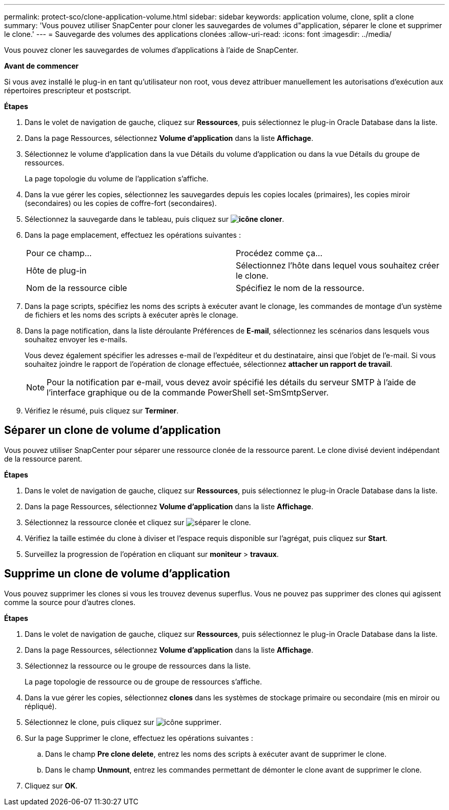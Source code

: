 ---
permalink: protect-sco/clone-application-volume.html 
sidebar: sidebar 
keywords: application volume, clone, split a clone 
summary: 'Vous pouvez utiliser SnapCenter pour cloner les sauvegardes de volumes d"application, séparer le clone et supprimer le clone.' 
---
= Sauvegarde des volumes des applications clonées
:allow-uri-read: 
:icons: font
:imagesdir: ../media/


[role="lead"]
Vous pouvez cloner les sauvegardes de volumes d'applications à l'aide de SnapCenter.

*Avant de commencer*

Si vous avez installé le plug-in en tant qu'utilisateur non root, vous devez attribuer manuellement les autorisations d'exécution aux répertoires prescripteur et postscript.

*Étapes*

. Dans le volet de navigation de gauche, cliquez sur *Ressources*, puis sélectionnez le plug-in Oracle Database dans la liste.
. Dans la page Ressources, sélectionnez *Volume d'application* dans la liste *Affichage*.
. Sélectionnez le volume d'application dans la vue Détails du volume d'application ou dans la vue Détails du groupe de ressources.
+
La page topologie du volume de l'application s'affiche.

. Dans la vue gérer les copies, sélectionnez les sauvegardes depuis les copies locales (primaires), les copies miroir (secondaires) ou les copies de coffre-fort (secondaires).
. Sélectionnez la sauvegarde dans le tableau, puis cliquez sur *image:../media/clone_icon.gif["icône cloner"]*.
. Dans la page emplacement, effectuez les opérations suivantes :
+
|===


| Pour ce champ... | Procédez comme ça... 


 a| 
Hôte de plug-in
 a| 
Sélectionnez l'hôte dans lequel vous souhaitez créer le clone.



 a| 
Nom de la ressource cible
 a| 
Spécifiez le nom de la ressource.

|===
. Dans la page scripts, spécifiez les noms des scripts à exécuter avant le clonage, les commandes de montage d'un système de fichiers et les noms des scripts à exécuter après le clonage.
. Dans la page notification, dans la liste déroulante Préférences de *E-mail*, sélectionnez les scénarios dans lesquels vous souhaitez envoyer les e-mails.
+
Vous devez également spécifier les adresses e-mail de l'expéditeur et du destinataire, ainsi que l'objet de l'e-mail. Si vous souhaitez joindre le rapport de l'opération de clonage effectuée, sélectionnez *attacher un rapport de travail*.

+

NOTE: Pour la notification par e-mail, vous devez avoir spécifié les détails du serveur SMTP à l'aide de l'interface graphique ou de la commande PowerShell set-SmSmtpServer.

. Vérifiez le résumé, puis cliquez sur *Terminer*.




== Séparer un clone de volume d'application

Vous pouvez utiliser SnapCenter pour séparer une ressource clonée de la ressource parent. Le clone divisé devient indépendant de la ressource parent.

*Étapes*

. Dans le volet de navigation de gauche, cliquez sur *Ressources*, puis sélectionnez le plug-in Oracle Database dans la liste.
. Dans la page Ressources, sélectionnez *Volume d'application* dans la liste *Affichage*.
. Sélectionnez la ressource clonée et cliquez sur image:../media/split_cone.gif["séparer le clone"].
. Vérifiez la taille estimée du clone à diviser et l'espace requis disponible sur l'agrégat, puis cliquez sur *Start*.
. Surveillez la progression de l'opération en cliquant sur *moniteur* > *travaux*.




== Supprime un clone de volume d'application

Vous pouvez supprimer les clones si vous les trouvez devenus superflus. Vous ne pouvez pas supprimer des clones qui agissent comme la source pour d'autres clones.

*Étapes*

. Dans le volet de navigation de gauche, cliquez sur *Ressources*, puis sélectionnez le plug-in Oracle Database dans la liste.
. Dans la page Ressources, sélectionnez *Volume d'application* dans la liste *Affichage*.
. Sélectionnez la ressource ou le groupe de ressources dans la liste.
+
La page topologie de ressource ou de groupe de ressources s'affiche.

. Dans la vue gérer les copies, sélectionnez *clones* dans les systèmes de stockage primaire ou secondaire (mis en miroir ou répliqué).
. Sélectionnez le clone, puis cliquez sur image:../media/delete_icon.gif["icône supprimer"].
. Sur la page Supprimer le clone, effectuez les opérations suivantes :
+
.. Dans le champ *Pre clone delete*, entrez les noms des scripts à exécuter avant de supprimer le clone.
.. Dans le champ *Unmount*, entrez les commandes permettant de démonter le clone avant de supprimer le clone.


. Cliquez sur *OK*.

